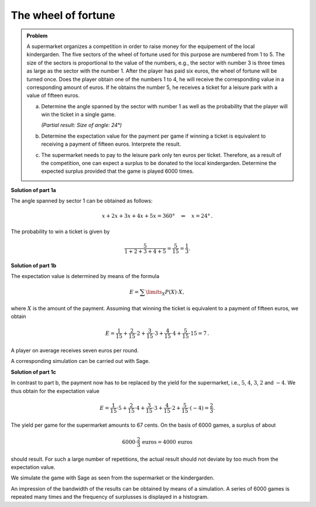 The wheel of fortune
====================

.. admonition:: Problem

  A supermarket organizes a competition in order to raise money for the
  equipement of the local kindergarden. The five sectors of the wheel of
  fortune used for this purpose are numbered from 1 to 5. The size of the
  sectors is proportional to the value of the numbers, e.g., the sector with
  number 3 is three times as large as the sector with the number 1. After
  the player has paid six euros, the wheel of fortune will be turned once.
  Does the player obtain one of the numbers 1 to 4, he will receive the 
  corresponding value in a corresponding amount of euros. If he obtains
  the number 5, he receives a ticket for a leisure park with a value of
  fifteen euros.

  a) Determine the angle spanned by the sector with number 1 as well as
     the probability that the player will win the ticket in a single game.

     *(Partial result: Size of angle: 24°)*

  b) Determine the expectation value for the payment per game if winning
     a ticket is equivalent to receiving a payment of fifteen euros. 
     Interprete the result.

  c) The supermarket needs to pay to the leisure park only ten euros per
     ticket. Therefore, as a result of the competition, one can expect a
     surplus to be donated to the local kindergarden. Determine the expected
     surplus provided that the game is played 6000 times.


**Solution of part 1a**

The angle spanned by sector 1 can be obtained as follows:

.. math::

  x+2x+3x+4x+5x =360°\quad\Leftrightarrow\quad x=24°\,.

The probability to win a ticket is given by

.. math::

  \frac{5}{1+2+3+4+5}=\frac{5}{15}=\frac{1}{3}.

**Solution of part 1b**

The expectation value is determined by means of the formula

.. math::

  E=\sum\limits_{X}P(X)\cdot X,

where :math:`X` is the amount of the payment. Assuming that winning the ticket
is equivalent to a payment of fifteen euros, we obtain

.. math::

  E=\frac{1}{15}+\frac{2}{15}\cdot2+\frac{3}{15}\cdot3+\frac{4}{15}\cdot4+\frac{5}{15}\cdot15=7\,.

A player on average receives seven euros per round.

A corresponding simulation can be carried out with Sage.

.. sagecellserver::

   sage: import random
   sage: amounts = [1]*1+[2]*2+[3]*3+[4]*4+[15]*5
   sage: games = 6000
   sage: total_win = 0
   sage: for _ in range(games):
   ...       total_win = total_win+random.choice(amounts)
   sage: print "expectation value = {:4.2f} euros".format(float(total_win)/games)

.. end of output

**Solution of part 1c**

In contrast to part b, the payment now has to be replaced by the yield
for the supermarket, i.e., :math:`5`, :math:`4`, :math:`3`, :math:`2` and :math:`-4`.
We thus obtain for the expectation value

.. math::

  E=\frac{1}{15}\cdot5+\frac{2}{15}\cdot4+\frac{3}{15}\cdot3+\frac{4}{15}\cdot2+\frac{5}{15}\cdot(-4)=\frac{2}{3}.

The yield per game for the supermarket amounts to 67 cents.
On the basis of 6000 games, a surplus of about

.. math::

  6000\cdot\frac{2}{3}\,\mathrm{euros}=4000\,\mathrm{euros}

should result. For such a large number of repetitions, the actual result
should not deviate by too much from the expectation value.

We simulate the game with Sage as seen from the supermarket or the kindergarden.

.. sagecellserver::

  sage: amounts = [5]*1+[4]*2+[3]*3+[2]*4+[-4]*5
  sage: games = 6000
  sage: surplus = 0
  sage: for _ in range(games):
  ...       surplus = surplus+random.choice(amounts)
  sage: print "Surplus for the kindergarden: {} euros".format(surplus)
  sage: print "Average surplus per game for the kindergarden: {:4.2f} euros".format(
  ...         float(surplus/games))


.. end of output

An impression of the bandwidth of the results can be obtained by means
of a simulation. A series of 6000 games is repeated many times and the
frequency of surplusses is displayed in a histogram.

.. sagecellserver::

  sage: import matplotlib.pyplot as plt
  sage: repetitions = 500
  sage: games = 6000
  sage: surplusses = []
  sage: for repetition in range(repetitions):
  ...       surplus = 0
  ...       for _ in range(games):
  ...           surplus = surplus+random.choice(amounts)
  ...       surplusses.append(surplus)
  sage: plt.hist(surplusses, bins=30)
  sage: plt.show()


.. end of output
